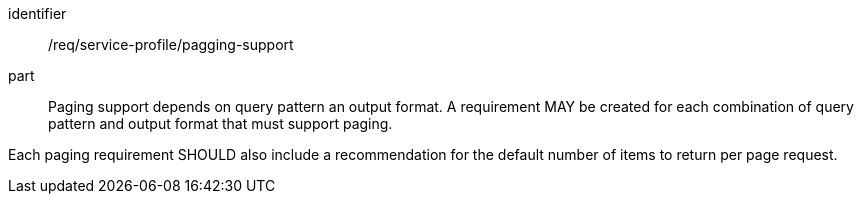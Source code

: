 [[req_service-profile_pagging-support]]

[requirement]
====
[%metadata]
identifier:: /req/service-profile/pagging-support

part:: Paging support depends on query pattern an output format. A requirement MAY be created for each combination of query pattern and output format that must support paging.

Each paging requirement SHOULD also include a recommendation for the default number of items to return per page request.

====